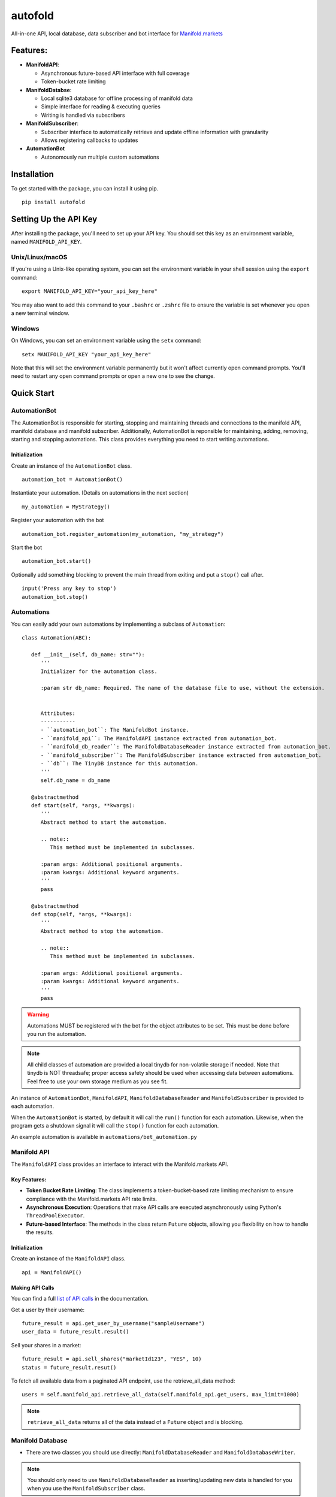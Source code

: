 autofold
===========

All-in-one API, local database, data subscriber and bot interface for
`Manifold.markets <https://manifold.markets>`__

Features:
---------

-  **ManifoldAPI**:

   -  Asynchronous future-based API interface with full coverage
   -  Token-bucket rate limiting

-  **ManifoldDatabse**:

   -  Local sqlite3 database for offline processing of manifold data
   -  Simple interface for reading & executing queries
   -  Writing is handled via subscribers

-  **ManifoldSubscriber**:

   -  Subscriber interface to automatically retrieve and update offline
      information with granularity
   -  Allows registering callbacks to updates

-  **AutomationBot**

   -  Autonomously run multiple custom automations
 

.. highlight:: python3
.. _list of API calls: https://loguru.readthedocs.io/en/stable/api/logger.html#file

Installation
------------

To get started with the package, you can install it using pip.

::

   pip install autofold

Setting Up the API Key
----------------------

After installing the package, you'll need to set up your API key. You should set this key as an environment variable, named ``MANIFOLD_API_KEY``.

Unix/Linux/macOS
~~~~~~~~~~~~~~~~

If you're using a Unix-like operating system, you can set the environment variable in your shell session using the ``export`` command:

::

   export MANIFOLD_API_KEY="your_api_key_here"

You may also want to add this command to your ``.bashrc`` or ``.zshrc`` file to ensure the variable is set whenever you open a new terminal window.

Windows
~~~~~~~~

On Windows, you can set an environment variable using the ``setx`` command:

::

   setx MANIFOLD_API_KEY "your_api_key_here"

Note that this will set the environment variable permanently but it won't affect currently open command prompts. You'll need to restart any open command prompts or open a new one to see the change.


Quick Start
-------------


AutomationBot
~~~~~~~~~~~~~~
The AutomationBot is responsible for starting, stopping and maintaining threads and connections to the manifold API, manifold database and manifold subscriber.
Additionally, AutomationBot is reponsible for maintaining, adding, removing, starting and stopping automations. 
This class provides everything you need to start writing automations.

Initialization
^^^^^^^^^^^^^^^
Create an instance of the ``AutomationBot`` class.

::

   automation_bot = AutomationBot()

Instantiate your automation. (Details on automations in the next section)

::

   my_automation = MyStrategy()

Register your automation with the bot

::

   automation_bot.register_automation(my_automation, "my_strategy")

Start the bot

::

   automation_bot.start()

Optionally add something blocking to prevent the main thread from exiting and put a ``stop()`` call after.

::

   input('Press any key to stop')
   automation_bot.stop()

Automations
~~~~~~~~~~~~

You can easily add your own automations by implementing a subclass of ``Automation``:

::

   class Automation(ABC):

      def __init__(self, db_name: str=""):
         '''
         Initializer for the automation class.

         :param str db_name: Required. The name of the database file to use, without the extension.


         Attributes:
         -----------
         - ``automation_bot``: The ManifoldBot instance.
         - ``manifold_api``: The ManifoldAPI instance extracted from automation_bot.
         - ``manifold_db_reader``: The ManifoldDatabaseReader instance extracted from automation_bot.
         - ``manifold_subscriber``: The ManifoldSubscriber instance extracted from automation_bot.
         - ``db``: The TinyDB instance for this automation.
         ''' 
         self.db_name = db_name

      @abstractmethod
      def start(self, *args, **kwargs):
         '''
         Abstract method to start the automation.

         .. note::
            This method must be implemented in subclasses.

         :param args: Additional positional arguments.
         :param kwargs: Additional keyword arguments.
         '''
         pass
      
      @abstractmethod
      def stop(self, *args, **kwargs):
         '''
         Abstract method to stop the automation.

         .. note::
            This method must be implemented in subclasses.

         :param args: Additional positional arguments.
         :param kwargs: Additional keyword arguments.
         '''
         pass

.. warning::

   Automations MUST be registered with the bot for the object attributes to be set. This must be done before you run the automation.

.. note::

   All child classes of automation are provided a local tinydb for non-volatile storage if needed.
   Note that tinydb is NOT threadsafe; proper access safety should be used when accessing data between automations.
   Feel free to use your own storage medium as you see fit.

An instance of ``AutomationBot``, ``ManifoldAPI``, ``ManifoldDatabaseReader`` and
``ManifoldSubscriber`` is provided to each automation.

When the ``AutomationBot`` is started, by default it will call the ``run()`` function for
each automation. Likewise, when the program gets a shutdown signal it will
call the ``stop()`` function for each automation.

An example automation is available in ``automations/bet_automation.py``

.. end-of-readme-intro

Manifold API
~~~~~~~~~~~~

The ``ManifoldAPI`` class provides an interface to interact with
the Manifold.markets API. 

Key Features:
^^^^^^^^^^^^^

-  **Token Bucket Rate Limiting**: The class implements a
   token-bucket-based rate limiting mechanism to ensure compliance with
   the Manifold.markets API rate limits.
-  **Asynchronous Execution**: Operations that make API calls are
   executed asynchronously using Python's ``ThreadPoolExecutor``.
-  **Future-based Interface**: The methods in the class return
   ``Future`` objects, allowing you flexibility on how to handle the results.

Initialization
^^^^^^^^^^^^^^

Create an instance of the ``ManifoldAPI`` class.

::

   api = ManifoldAPI()

Making API Calls
^^^^^^^^^^^^^^^^^

You can find a full `list of API calls`_ in the documentation.

Get a user by their username:

::

   future_result = api.get_user_by_username("sampleUsername")
   user_data = future_result.result()

Sell your shares in a market:

::

   future_result = api.sell_shares("marketId123", "YES", 10)
   status = future_result.resut()

To fetch all available data from a paginated API endpoint, use the retrieve_all_data method:

::

   users = self.manifold_api.retrieve_all_data(self.manifold_api.get_users, max_limit=1000)

.. Note:: 

   ``retrieve_all_data`` returns all of the data instead of a ``Future`` object and is blocking.

Manifold Database
~~~~~~~~~~~~~~~~~

-  There are two classes you should use directly:
   ``ManifoldDatabaseReader`` and ``ManifoldDatabaseWriter``.

.. Note:: 

   You should only need to use ``ManifoldDatabaseReader`` as inserting/updating new data is handled for you when you use the ``ManifoldSubscriber`` class.

Initialization
^^^^^^^^^^^^^^^

Create an instance of the ``ManifoldDatabase`` class.

::

   manifold_db = ManifoldDatabase()

Create the tables:

::

      manifold_db.create_tables()

Using the database
^^^^^^^^^^^^^^^^^^^

Create an instance of the ``ManifoldDatabaseReader`` and ``ManifoldDatabaseWriter`` classes:

::

   manifold_db_reader = ManifoldDatabaseReader(manifold_db)
   manifold_db_writer = ManifoldDatabaseWriter(manifold_db)

Writing information to the database:

::

   users = self.manifold_api.retrieve_all_data(self.manifold_api.get_users, max_limit=1000)
   manifold_db_writer.queue_write_operation(function=self.manifold_db.upsert_users, data=users).result()

Reading information from the database

::

   # Find top 10 binary choice markets with highest volume 
   markets = manifold_db_reader.execute_query(
   """
   SELECT 
      id,
      volume24Hours,
      question,
      url
   FROM 
      binary_choice_markets
   WHERE
      isResolved = FALSE
   ORDER BY 
      volume24Hours DESC
   LIMIT 10;
   """)

Manifold Subscriber
~~~~~~~~~~~~~~~~~~~

-  Provides an easy way to schedule fetching specific data from the
   Manifold API
-  Allows registering callbacks for each fetch operation

Initialization
^^^^^^^^^^^^^^^

Create an instance of the ``ManifoldSubscriber`` class.

::

   manifold_subscriber = ManifoldSubscriber(manifold_api, manifold_db, manifold_db_writer)

Using the subscriber
^^^^^^^^^^^^^^^^^^^^^

Subscribe to an endpoint and update the database every 60 seconds:

::

   manifold_subscriber.subscribe_to_bets(username='Joe', polling_time=60, callback=foo)

Do something upon update

::

   def foo():
   pass






